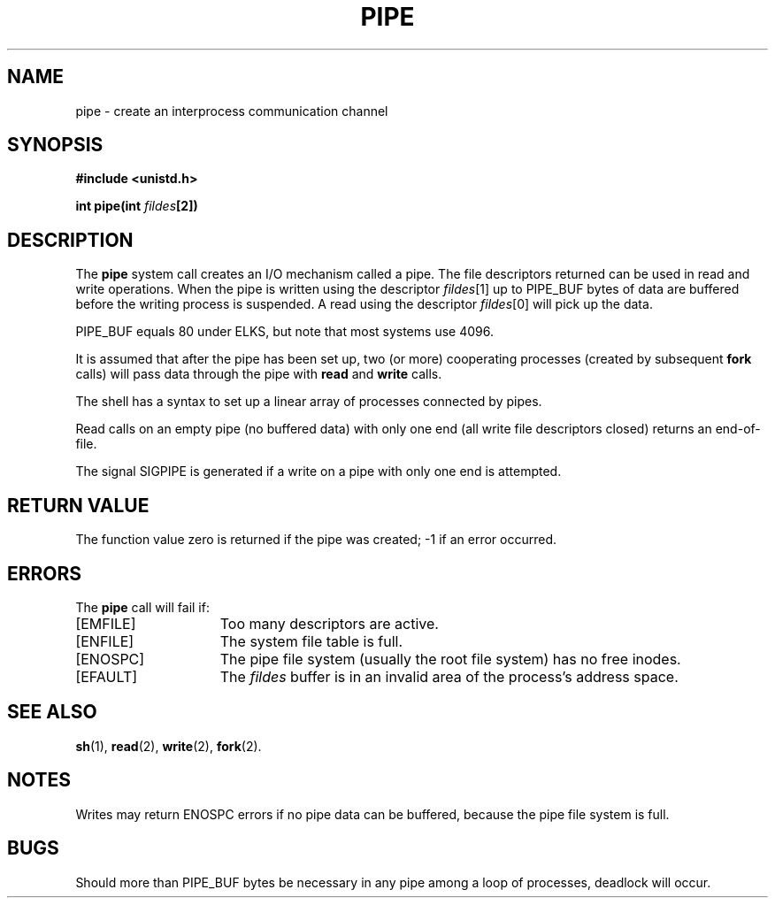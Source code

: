 .\" Copyright (c) 1980 Regents of the University of California.
.\" All rights reserved.  The Berkeley software License Agreement
.\" specifies the terms and conditions for redistribution.
.\"
.\"	@(#)pipe.2	6.2 (Berkeley) 8/26/85
.\"
.TH PIPE 2 "August 26, 1985"
.UC 4
.SH NAME
pipe \- create an interprocess communication channel
.SH SYNOPSIS
.nf
.ft B
#include <unistd.h>

int pipe(int \fIfildes\fP[2])
.fi
.ft R
.SH DESCRIPTION
The
.B pipe
system call
creates an I/O mechanism called a pipe.
The file descriptors returned can
be used in read and write operations.
When the pipe is written using the descriptor
.IR fildes [1]
up to PIPE_BUF bytes of data are buffered
before the writing process is suspended.
A read using the descriptor
.IR fildes [0]
will pick up the data.
.PP
PIPE_BUF equals 80 under ELKS, but note that most systems use 4096.
.PP
It is assumed that after the
pipe has been set up,
two (or more)
cooperating processes
(created by subsequent
.B fork
calls)
will pass data through the
pipe with
.B read
and
.B write
calls.
.PP
The shell has a syntax
to set up a linear array of processes
connected by pipes.
.PP
Read calls on an empty
pipe (no buffered data) with only one end
(all write file descriptors closed)
returns an end-of-file.
.PP
The signal SIGPIPE is generated if a write on a pipe with only one end
is attempted.
.SH "RETURN VALUE
The function value zero is returned if the
pipe was created; \-1 if an error occurred.
.SH ERRORS
The \fBpipe\fP call will fail if:
.TP 15
[EMFILE]
Too many descriptors are active.
.TP 15
[ENFILE]
The system file table is full.
.TP 15
[ENOSPC]
The pipe file system (usually the root file system) has no free inodes.
.TP 15
[EFAULT]
The \fIfildes\fP buffer is in an invalid area of the process's address
space.
.SH "SEE ALSO"
.BR sh (1),
.BR read (2),
.BR write (2),
.BR fork (2).
.SH NOTES
Writes may return ENOSPC errors if no pipe data can be buffered, because
the pipe file system is full.
.SH BUGS
Should more than PIPE_BUF bytes be necessary in any
pipe among a loop of processes, deadlock will occur.

